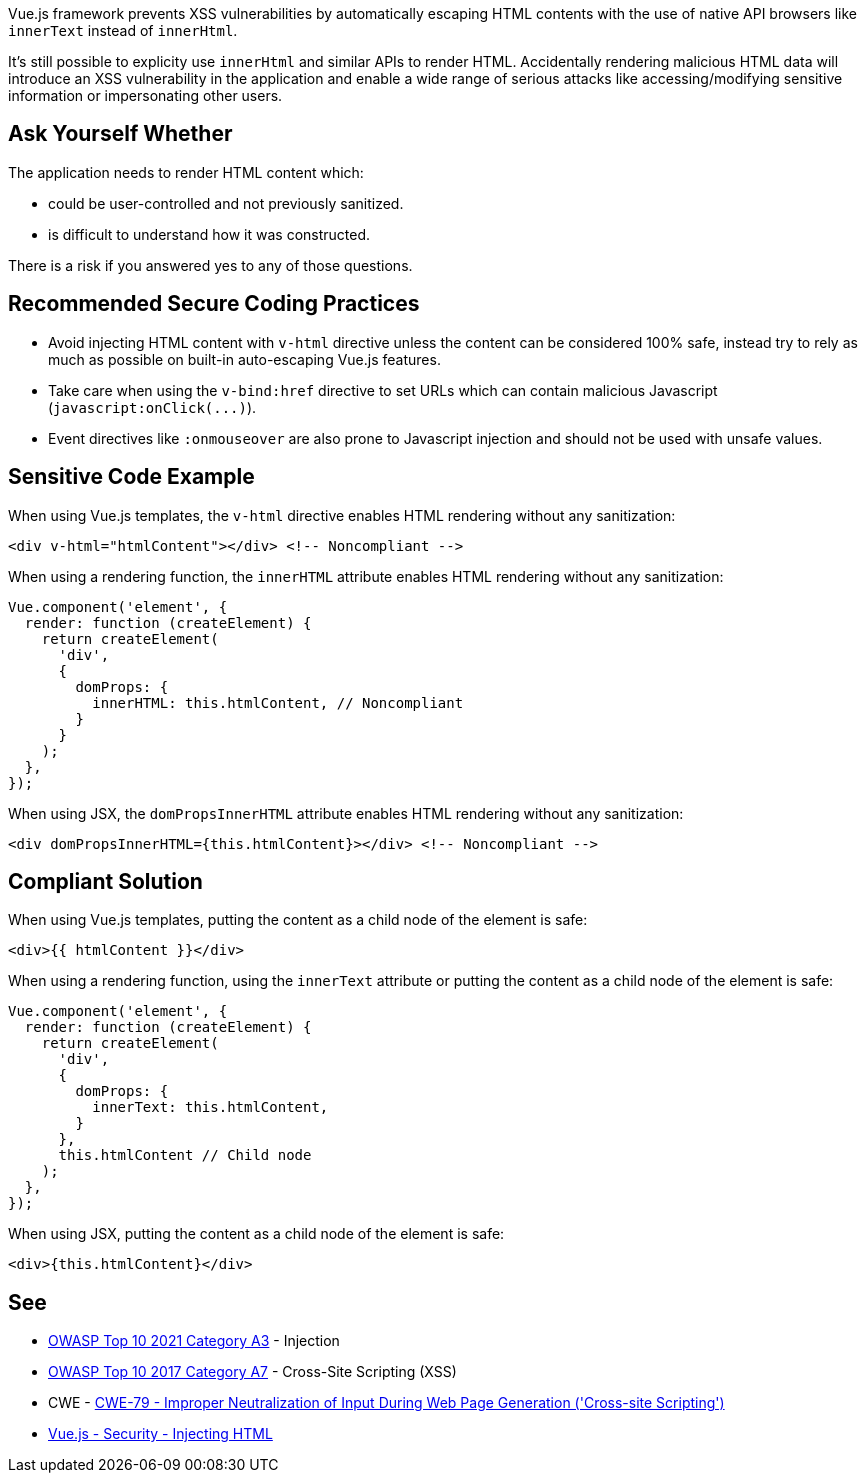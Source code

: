 Vue.js framework prevents XSS vulnerabilities by automatically escaping HTML contents with the use of native API browsers like ``++innerText++`` instead of ``++innerHtml++``. 

It's still possible to explicity use ``++innerHtml++`` and similar APIs to render HTML. Accidentally rendering malicious HTML data will introduce an XSS vulnerability in the application and enable a wide range of serious attacks like accessing/modifying sensitive information or impersonating other users.


== Ask Yourself Whether

The application needs to render HTML content which:

* could be user-controlled and not previously sanitized.
* is difficult to understand how it was constructed. 

There is a risk if you answered yes to any of those questions.


== Recommended Secure Coding Practices

* Avoid injecting HTML content with ``++v-html++`` directive unless the content can be considered 100% safe, instead try to rely as much as possible on built-in auto-escaping Vue.js features.
* Take care when using the ``++v-bind:href++`` directive to set URLs which can contain malicious Javascript (``++javascript:onClick(...)++``).
* Event directives like ``++:onmouseover++`` are also prone to Javascript injection and should not be used with unsafe values.



== Sensitive Code Example

When using Vue.js templates, the ``++v-html++`` directive enables HTML rendering without any sanitization:
----
<div v-html="htmlContent"></div> <!-- Noncompliant -->
----

When using a rendering function, the ``++innerHTML++`` attribute enables HTML rendering without any sanitization:
----
Vue.component('element', {
  render: function (createElement) {
    return createElement(
      'div',
      {
        domProps: {
          innerHTML: this.htmlContent, // Noncompliant
        }
      }
    );
  },
});
----

When using JSX, the ``++domPropsInnerHTML++`` attribute enables HTML rendering without any sanitization:
----
<div domPropsInnerHTML={this.htmlContent}></div> <!-- Noncompliant -->
----

== Compliant Solution

When using Vue.js templates, putting the content as a child node of the element is safe:
[source,javascript]
----
<div>{{ htmlContent }}</div>
----

When using a rendering function, using the ``++innerText++`` attribute or putting the content as a child node of the element is safe:
[source,javascript]
----
Vue.component('element', {
  render: function (createElement) {
    return createElement(
      'div',
      {
        domProps: {
          innerText: this.htmlContent, 
        }
      },
      this.htmlContent // Child node
    );
  },
});
----

When using JSX, putting the content as a child node of the element is safe:
[source,javascript]
----
<div>{this.htmlContent}</div>
----

== See

* https://owasp.org/Top10/A03_2021-Injection/[OWASP Top 10 2021 Category A3] - Injection
* https://owasp.org/www-project-top-ten/2017/A7_2017-Cross-Site_Scripting_(XSS)[OWASP Top 10 2017 Category A7] - Cross-Site Scripting (XSS)
* CWE - https://cwe.mitre.org/data/definitions/79[CWE-79 - Improper Neutralization of Input During Web Page Generation ('Cross-site Scripting')]
* https://vuejs.org/v2/guide/security.html#Injecting-HTML[Vue.js - Security - Injecting HTML]

